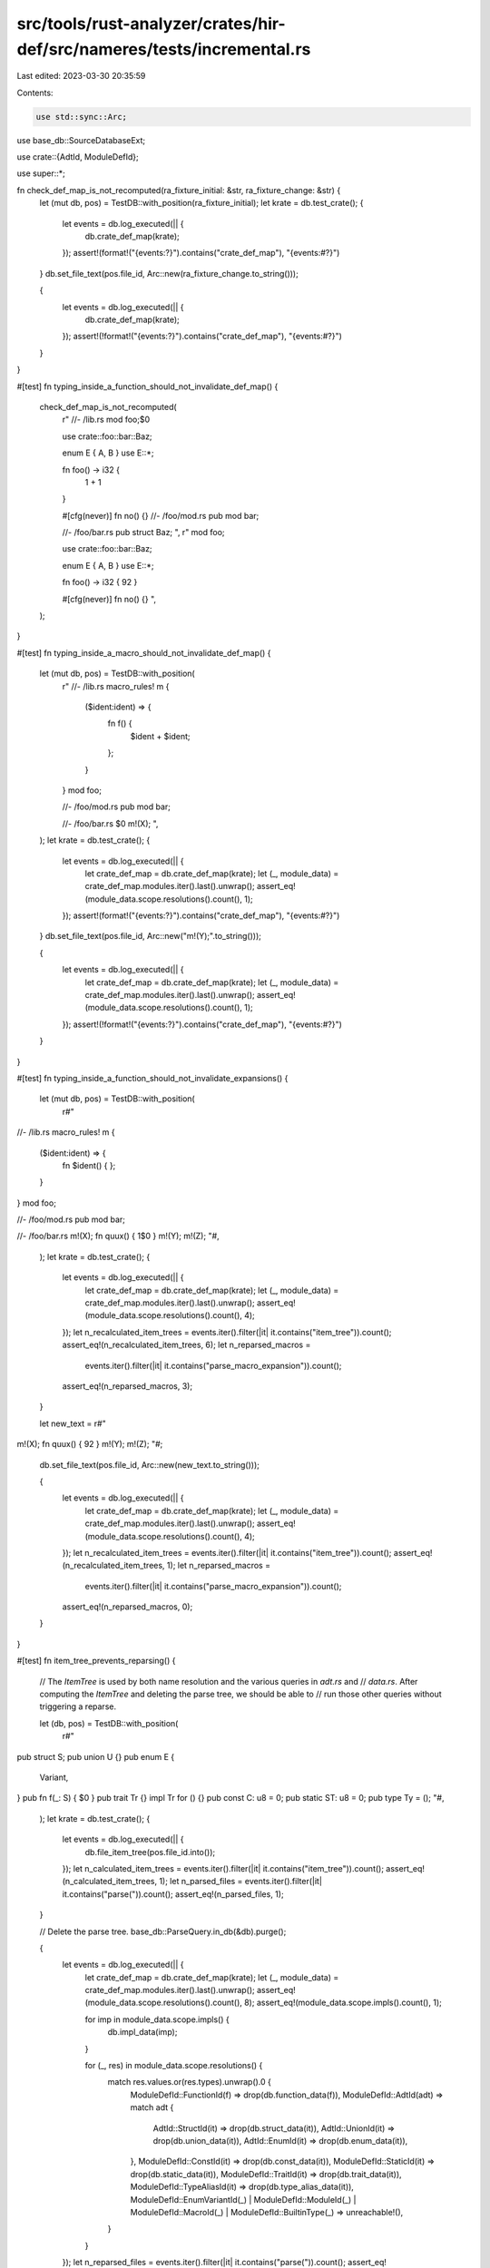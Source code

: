 src/tools/rust-analyzer/crates/hir-def/src/nameres/tests/incremental.rs
=======================================================================

Last edited: 2023-03-30 20:35:59

Contents:

.. code-block:: rs

    use std::sync::Arc;

use base_db::SourceDatabaseExt;

use crate::{AdtId, ModuleDefId};

use super::*;

fn check_def_map_is_not_recomputed(ra_fixture_initial: &str, ra_fixture_change: &str) {
    let (mut db, pos) = TestDB::with_position(ra_fixture_initial);
    let krate = db.test_crate();
    {
        let events = db.log_executed(|| {
            db.crate_def_map(krate);
        });
        assert!(format!("{events:?}").contains("crate_def_map"), "{events:#?}")
    }
    db.set_file_text(pos.file_id, Arc::new(ra_fixture_change.to_string()));

    {
        let events = db.log_executed(|| {
            db.crate_def_map(krate);
        });
        assert!(!format!("{events:?}").contains("crate_def_map"), "{events:#?}")
    }
}

#[test]
fn typing_inside_a_function_should_not_invalidate_def_map() {
    check_def_map_is_not_recomputed(
        r"
        //- /lib.rs
        mod foo;$0

        use crate::foo::bar::Baz;

        enum E { A, B }
        use E::*;

        fn foo() -> i32 {
            1 + 1
        }

        #[cfg(never)]
        fn no() {}
        //- /foo/mod.rs
        pub mod bar;

        //- /foo/bar.rs
        pub struct Baz;
        ",
        r"
        mod foo;

        use crate::foo::bar::Baz;

        enum E { A, B }
        use E::*;

        fn foo() -> i32 { 92 }

        #[cfg(never)]
        fn no() {}
        ",
    );
}

#[test]
fn typing_inside_a_macro_should_not_invalidate_def_map() {
    let (mut db, pos) = TestDB::with_position(
        r"
        //- /lib.rs
        macro_rules! m {
            ($ident:ident) => {
                fn f() {
                    $ident + $ident;
                };
            }
        }
        mod foo;

        //- /foo/mod.rs
        pub mod bar;

        //- /foo/bar.rs
        $0
        m!(X);
        ",
    );
    let krate = db.test_crate();
    {
        let events = db.log_executed(|| {
            let crate_def_map = db.crate_def_map(krate);
            let (_, module_data) = crate_def_map.modules.iter().last().unwrap();
            assert_eq!(module_data.scope.resolutions().count(), 1);
        });
        assert!(format!("{events:?}").contains("crate_def_map"), "{events:#?}")
    }
    db.set_file_text(pos.file_id, Arc::new("m!(Y);".to_string()));

    {
        let events = db.log_executed(|| {
            let crate_def_map = db.crate_def_map(krate);
            let (_, module_data) = crate_def_map.modules.iter().last().unwrap();
            assert_eq!(module_data.scope.resolutions().count(), 1);
        });
        assert!(!format!("{events:?}").contains("crate_def_map"), "{events:#?}")
    }
}

#[test]
fn typing_inside_a_function_should_not_invalidate_expansions() {
    let (mut db, pos) = TestDB::with_position(
        r#"
//- /lib.rs
macro_rules! m {
    ($ident:ident) => {
        fn $ident() { };
    }
}
mod foo;

//- /foo/mod.rs
pub mod bar;

//- /foo/bar.rs
m!(X);
fn quux() { 1$0 }
m!(Y);
m!(Z);
"#,
    );
    let krate = db.test_crate();
    {
        let events = db.log_executed(|| {
            let crate_def_map = db.crate_def_map(krate);
            let (_, module_data) = crate_def_map.modules.iter().last().unwrap();
            assert_eq!(module_data.scope.resolutions().count(), 4);
        });
        let n_recalculated_item_trees = events.iter().filter(|it| it.contains("item_tree")).count();
        assert_eq!(n_recalculated_item_trees, 6);
        let n_reparsed_macros =
            events.iter().filter(|it| it.contains("parse_macro_expansion")).count();
        assert_eq!(n_reparsed_macros, 3);
    }

    let new_text = r#"
m!(X);
fn quux() { 92 }
m!(Y);
m!(Z);
"#;
    db.set_file_text(pos.file_id, Arc::new(new_text.to_string()));

    {
        let events = db.log_executed(|| {
            let crate_def_map = db.crate_def_map(krate);
            let (_, module_data) = crate_def_map.modules.iter().last().unwrap();
            assert_eq!(module_data.scope.resolutions().count(), 4);
        });
        let n_recalculated_item_trees = events.iter().filter(|it| it.contains("item_tree")).count();
        assert_eq!(n_recalculated_item_trees, 1);
        let n_reparsed_macros =
            events.iter().filter(|it| it.contains("parse_macro_expansion")).count();
        assert_eq!(n_reparsed_macros, 0);
    }
}

#[test]
fn item_tree_prevents_reparsing() {
    // The `ItemTree` is used by both name resolution and the various queries in `adt.rs` and
    // `data.rs`. After computing the `ItemTree` and deleting the parse tree, we should be able to
    // run those other queries without triggering a reparse.

    let (db, pos) = TestDB::with_position(
        r#"
pub struct S;
pub union U {}
pub enum E {
    Variant,
}
pub fn f(_: S) { $0 }
pub trait Tr {}
impl Tr for () {}
pub const C: u8 = 0;
pub static ST: u8 = 0;
pub type Ty = ();
"#,
    );
    let krate = db.test_crate();
    {
        let events = db.log_executed(|| {
            db.file_item_tree(pos.file_id.into());
        });
        let n_calculated_item_trees = events.iter().filter(|it| it.contains("item_tree")).count();
        assert_eq!(n_calculated_item_trees, 1);
        let n_parsed_files = events.iter().filter(|it| it.contains("parse(")).count();
        assert_eq!(n_parsed_files, 1);
    }

    // Delete the parse tree.
    base_db::ParseQuery.in_db(&db).purge();

    {
        let events = db.log_executed(|| {
            let crate_def_map = db.crate_def_map(krate);
            let (_, module_data) = crate_def_map.modules.iter().last().unwrap();
            assert_eq!(module_data.scope.resolutions().count(), 8);
            assert_eq!(module_data.scope.impls().count(), 1);

            for imp in module_data.scope.impls() {
                db.impl_data(imp);
            }

            for (_, res) in module_data.scope.resolutions() {
                match res.values.or(res.types).unwrap().0 {
                    ModuleDefId::FunctionId(f) => drop(db.function_data(f)),
                    ModuleDefId::AdtId(adt) => match adt {
                        AdtId::StructId(it) => drop(db.struct_data(it)),
                        AdtId::UnionId(it) => drop(db.union_data(it)),
                        AdtId::EnumId(it) => drop(db.enum_data(it)),
                    },
                    ModuleDefId::ConstId(it) => drop(db.const_data(it)),
                    ModuleDefId::StaticId(it) => drop(db.static_data(it)),
                    ModuleDefId::TraitId(it) => drop(db.trait_data(it)),
                    ModuleDefId::TypeAliasId(it) => drop(db.type_alias_data(it)),
                    ModuleDefId::EnumVariantId(_)
                    | ModuleDefId::ModuleId(_)
                    | ModuleDefId::MacroId(_)
                    | ModuleDefId::BuiltinType(_) => unreachable!(),
                }
            }
        });
        let n_reparsed_files = events.iter().filter(|it| it.contains("parse(")).count();
        assert_eq!(n_reparsed_files, 0);
    }
}


